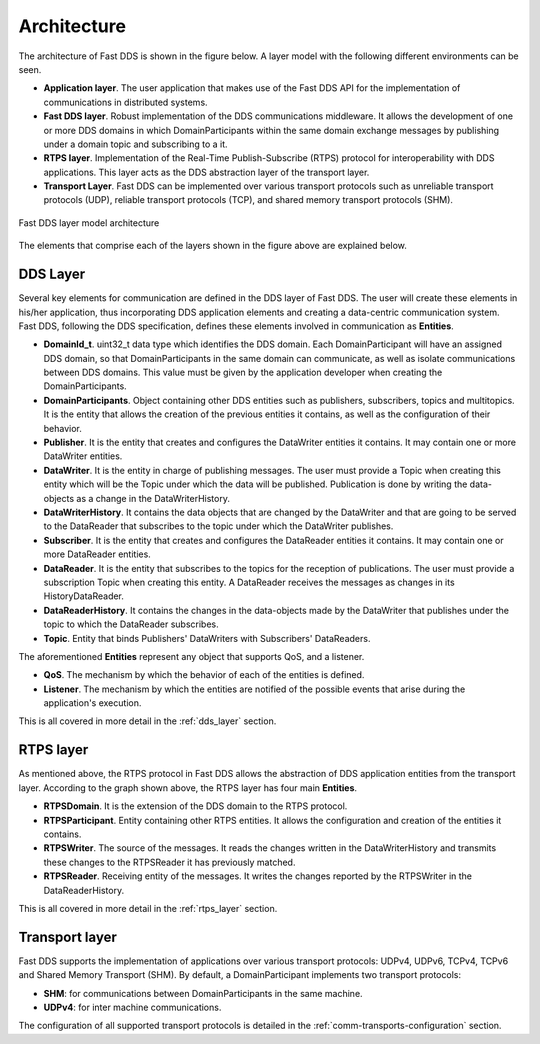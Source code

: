 Architecture
------------

The architecture of Fast DDS is shown in the figure below. A layer model with the following different environments can
be seen.

* **Application layer**.
  The user application that makes use of the Fast DDS API for the implementation of communications in
  distributed systems.
* **Fast DDS layer**.
  Robust implementation of the DDS communications middleware.
  It allows the development of one or more DDS domains in which DomainParticipants within the same domain
  exchange messages by publishing under a domain topic and subscribing to a it.
* **RTPS layer**.
  Implementation of the Real-Time Publish-Subscribe (RTPS) protocol for interoperability with DDS applications.
  This layer acts as the DDS abstraction layer of the transport layer.
* **Transport Layer**.
  Fast DDS can be implemented over various transport protocols such as unreliable transport protocols (UDP), reliable
  transport protocols (TCP), and shared memory transport protocols (SHM).

.. figure:: /01-figures/fast_dds/library_overview/library_overview.svg
  :align: center

  Fast DDS layer model architecture

The elements that comprise each of the layers shown in the figure above are explained below.

DDS Layer
^^^^^^^^^

Several key elements for communication are defined in the DDS layer of Fast DDS.
The user will create these elements in his/her application, thus incorporating DDS application elements and creating a
data-centric communication system.
Fast DDS, following the DDS specification, defines these elements involved in communication as **Entities**.

* **DomainId_t**.
  uint32_t data type which identifies the DDS domain.
  Each DomainParticipant will have an assigned DDS domain, so that DomainParticipants in the same domain can
  communicate, as well as isolate communications between DDS domains.
  This value must be given by the application developer when creating the DomainParticipants.
* **DomainParticipants**.
  Object containing other DDS entities such as publishers, subscribers, topics and multitopics.
  It is the entity that allows the creation of the previous entities it contains, as well as the configuration of their
  behavior.
* **Publisher**.
  It is the entity that creates and configures the DataWriter entities it contains.
  It may contain one or more DataWriter entities.
* **DataWriter**.
  It is the entity in charge of publishing messages.
  The user must provide a Topic when creating this entity which will be the Topic under which the data will be
  published.
  Publication is done by writing the data-objects as a change in the DataWriterHistory.
* **DataWriterHistory**.
  It contains the data objects that are changed by the DataWriter and that are going to be served to the DataReader
  that subscribes to the topic under which the DataWriter publishes.
* **Subscriber**.
  It is the entity that creates and configures the DataReader entities it contains.
  It may contain one or more DataReader entities.
* **DataReader**.
  It is the entity that subscribes to the topics for the reception of publications.
  The user must provide a subscription Topic when creating this entity.
  A DataReader receives the messages as changes in its HistoryDataReader.
* **DataReaderHistory**.
  It contains the changes in the data-objects made by the DataWriter that publishes under the topic to which the
  DataReader subscribes.
* **Topic**. Entity that binds Publishers' DataWriters with Subscribers' DataReaders.


The aforementioned **Entities** represent any object that supports QoS, and a listener.

* **QoS**.
  The mechanism by which the behavior of each of the entities is defined.
* **Listener**.
  The mechanism by which the entities are notified of the possible events that arise during the application's execution.

This is all covered in more detail in the :ref:`dds_layer` section.

RTPS layer
^^^^^^^^^^

As mentioned above, the RTPS protocol in Fast DDS allows the abstraction of DDS application entities from the transport
layer.
According to the graph shown above, the RTPS layer has four main **Entities**.

* **RTPSDomain**.
  It is the extension of the DDS domain to the RTPS protocol.
* **RTPSParticipant**.
  Entity containing other RTPS entities. It allows the configuration and creation of the entities it contains.
* **RTPSWriter**.
  The source of the messages. It reads the changes written in the DataWriterHistory and transmits these changes to the
  RTPSReader it has previously matched.
* **RTPSReader**.
  Receiving entity of the messages. It writes the changes reported by the RTPSWriter in the DataReaderHistory.

This is all covered in more detail in the :ref:`rtps_layer` section.

Transport layer
^^^^^^^^^^^^^^^

Fast DDS supports the implementation of applications over various transport protocols: UDPv4, UDPv6, TCPv4, TCPv6 and
Shared Memory Transport (SHM). By default, a DomainParticipant implements two transport protocols:

* **SHM**: for communications between DomainParticipants in the same machine.
* **UDPv4**: for inter machine communications.

The configuration of all supported transport protocols is detailed in the :ref:`comm-transports-configuration` section.

